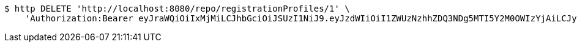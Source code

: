 [source,bash]
----
$ http DELETE 'http://localhost:8080/repo/registrationProfiles/1' \
    'Authorization:Bearer eyJraWQiOiIxMjMiLCJhbGciOiJSUzI1NiJ9.eyJzdWIiOiI1ZWUzNzhhZDQ3NDg5MTI5Y2M0OWIzYjAiLCJyb2xlcyI6W10sImlzcyI6Im1tYWR1LmNvbSIsImdyb3VwcyI6W10sImF1dGhvcml0aWVzIjpbXSwiY2xpZW50X2lkIjoiMjJlNjViNzItOTIzNC00MjgxLTlkNzMtMzIzMDA4OWQ0OWE3IiwiZG9tYWluX2lkIjoiMCIsImF1ZCI6InRlc3QiLCJuYmYiOjE1OTgwODQ4MzQsInVzZXJfaWQiOiIxMTExMTExMTEiLCJzY29wZSI6ImEuMC5yZWdfcHJvZmlsZS5kZWxldGUiLCJleHAiOjE1OTgwODQ4MzksImlhdCI6MTU5ODA4NDgzNCwianRpIjoiZjViZjc1YTYtMDRhMC00MmY3LWExZTAtNTgzZTI5Y2RlODZjIn0.VvsY9AGffe7RA7yVf-9H3XcCvzEbr75jgrdQfkmo_XE7P18xOxQrnnWkqnrW94wNUOhcm_CWQVTDJVhJz36wWauEUJy6oYj0_bm9Pqg3cgltjOrpE8QM3F2ObaN8xFFLyQNRt03MLoOgYwS3TJcdk7vvalflEkIBpmVGmasjTEDGt4hFXEgTFQO25e9ccHU-aKfmKagAYiAGjWxcmWXd4Pd0ti84yhqGU3cNgvqBeRTxeEDu6Ktf6vJTKRefB4cPc850niaV1mpcOmf12ZKqYtlCu6EVBogeE_3EV0qojB6U8yXyzBKnMTNYwYuW3-lGoRagGPMpuCCKuLqWaiMr8A'
----